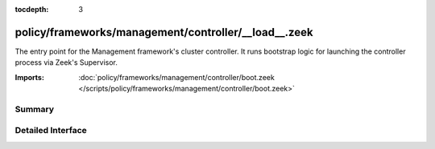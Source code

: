:tocdepth: 3

policy/frameworks/management/controller/__load__.zeek
=====================================================

The entry point for the Management framework's cluster controller. It runs
bootstrap logic for launching the controller process via Zeek's Supervisor.

:Imports: :doc:`policy/frameworks/management/controller/boot.zeek </scripts/policy/frameworks/management/controller/boot.zeek>`

Summary
~~~~~~~

Detailed Interface
~~~~~~~~~~~~~~~~~~

